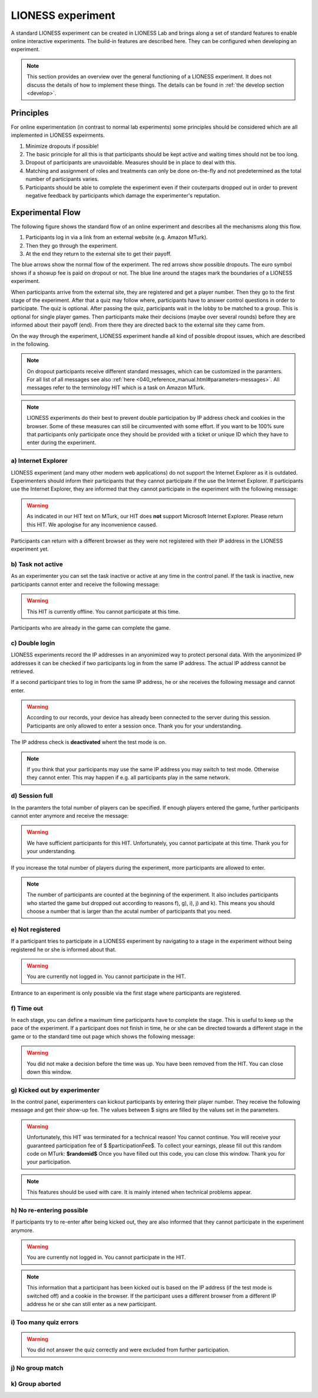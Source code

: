 ====================
LIONESS experiment
====================

A standard LIONESS experiment can be created in LIONESS Lab and brings along a set of standard features to enable online interactive experiments. The build-in features are described here. They can be configured when developing an experiment. 

.. note:: This section provides an overview over the general functioning of a LIONESS experiment. It does not discuss the details of how to implement these things. The details can be found in :ref:`the develop section <develop>`.

Principles
===========

For online experimentation (in contrast to normal lab experiments) some principles should be considered which are all implemented in LIONESS expeirments.

1. Minimize dropouts if possible! 
2. The basic principle for all this is that participants should be kept active and waiting times should not be too long.
3. Dropout of participants are unavoidable. Measures should be in place to deal with this.
4. Matching and assignment of roles and treatments can only be done on-the-fly and not predetermined as the total number of participants varies.
5. Participants should be able to complete the experiment even if their couterparts dropped out in order to prevent negative feedback by participants which damage the experimenter's reputation.

Experimental Flow
==================

The following figure shows the standard flow of an online experiment and describes all the mechanisms along this flow. 

1. Participants log in via a link from an external website (e.g. Amazon MTurk). 
2. Then they go through the experiment. 
3. At the end they return to the external site to get their payoff. 

.. image:: _static/control_flow2.png

The blue arrows show the normal flow of the experiment. The red arrows show possible dropouts. The euro symbol shows if a showup fee is paid on dropout or not. The blue line around the stages mark the boundaries of a LIONESS experiment.

When participants arrive from the external site, they are registered and get a player number. Then they go to the first stage of the experiment. After that a quiz may follow where, participants have to answer control questions in order to participate. The quiz is optional. After passing the quiz, participants wait in the lobby to be matched to a group. This is optional for single player games. Then participants make their decisions (maybe over several rounds) before they are informed about their payoff (end). From there they are directed back to the external site they came from. 

On the way through the experiment, LIONESS experiment handle all kind of possible dropout issues, which are described in the following.

.. note:: On dropout participants receive different standard messages, which can be customized in the paramters. For all list of all messages see also :ref:`here <040_reference_manual.html#parameters-messages>`. All messages refer to the terminology HIT which is a task on Amazon MTurk.

.. note:: LIONESS experiments do their best to prevent double participation by IP address check and cookies in the browser. Some of these measures can still be circumvented with some effort. If you want to be 100% sure that participants only participate once they should be provided with a ticket or unique ID which they have to enter during the experiment.

a) Internet Explorer
---------------------

LIONESS experiment (and many other modern web applications) do not support the Internet Explorer as it is outdated. Experimenters should inform their participants that they cannot participate if the use the Internet Explorer. If participants use the Internet Explorer, they are informed that they cannot participate in the experiment with the following message:

.. warning:: As indicated in our HIT text on MTurk, our HIT does **not** support Microsoft Internet Explorer.                         Please return this HIT. We apologise for any inconvenience caused.

Participants can return with a different browser as they were not registered with their IP address in the LIONESS experiment yet.

b) Task not active
-------------------

As an experimenter you can set the task inactive or active at any time in the control panel. If the task is inactive, new participants cannot enter and receive the following message:

.. warning:: This HIT is currently offline. You cannot participate at this time.

Participants who are already in the game can complete the game.


c) Double login
----------------

LIONESS experiments record the IP addresses in an anyonimized way to protect personal data. With the anyonimized IP addresses it can be checked if two participants log in from the same IP address. The actual IP address cannot be retrieved.

If a second participant tries to log in from the same IP address, he or she receives the following message and cannot enter.

.. warning:: According to our records, your device has already been connected to the server during this session.                Participants are only allowed to enter a session once. Thank you for your understanding.

The IP address check is **deactivated** whent the test mode is on.

.. note:: If you think that your participants may use the same IP address you may switch to test mode. Otherwise they cannot enter. This may happen if e.g. all participants play in the same network.

d) Session full
----------------

In the paramters the total number of players can be specified. If enough players entered the game, further participants cannot enter anymore and receive the message: 

.. warning:: We have sufficient participants for this HIT. Unfortunately, you cannot participate at this time.                Thank you for your understanding.

If you increase the total number of players during the experiment, more participants are allowed to enter.

.. note:: The number of participants are counted at the beginning of the experiment. It also includes participants who started the game but dropped out according to reasons f), g), i), j) and k). This means you should choose a number that is larger than the acutal number of participants that you need.

e) Not registered
-------------------

If a participant tries to participate in a LIONESS experiment by navigating to a stage in the experiment without being registered he or she is informed about that. 

.. warning:: You are currently not logged in. You cannot participate in the HIT.

Entrance to an experiment is only possible via the first stage where participants are registered.

f) Time out
-------------

In each stage, you can define a maximum time participants have to complete the stage. This is useful to keep up the pace of the experiment. If a participant does not finish in time, he or she can be directed towards a different stage in the game or to the standard time out page which shows the following message:

.. warning:: You did not make a decision before the time was up. You have been removed from the HIT.                         You can close down this window.

g) Kicked out by experimenter
-------------------------------

In the control panel, experimenters can kickout participants by entering their player number. They receive the following message and get their show-up fee. The values between $ signs are filled by the values set in the parameters.

.. warning:: Unfortunately, this HIT was terminated for a technical reason! You cannot continue. You will receive your guaranteed participation fee of $ $participationFee$. To collect your earnings, please fill out this random code on MTurk: 
                **$randomid$** Once you have filled out this code, you can close this window.
                Thank you for your participation.


.. note:: This features should be used with care. It is mainly intened when technical problems appear.

h) No re-entering possible
---------------------------

If participants try to re-enter after being kicked out, they are also informed that they cannot participate in the experiment anymore.

.. warning:: You are currently not logged in. You cannot participate in the HIT.

.. note:: This information that a participant has been kicked out is based on the IP address (if the test mode is switched off) and a cookie in the browser. If the participant uses a different browser from a different IP address he or she can still enter as a new participant. 

i) Too many quiz errors
-------------------------

.. warning:: You did not answer the quiz correctly and were excluded from further participation.

j) No group match
------------------

k) Group aborted
------------------



